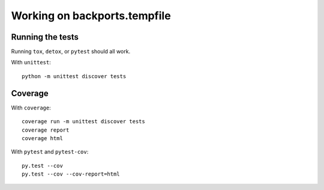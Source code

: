 =============================
Working on backports.tempfile
=============================


Running the tests
=================

Running ``tox``, ``detox``, or ``pytest`` should all work.

With ``unittest``::

    python -m unittest discover tests


Coverage
========

With ``coverage``::

    coverage run -m unittest discover tests
    coverage report
    coverage html

With ``pytest`` and ``pytest-cov``::

    py.test --cov
    py.test --cov --cov-report=html

